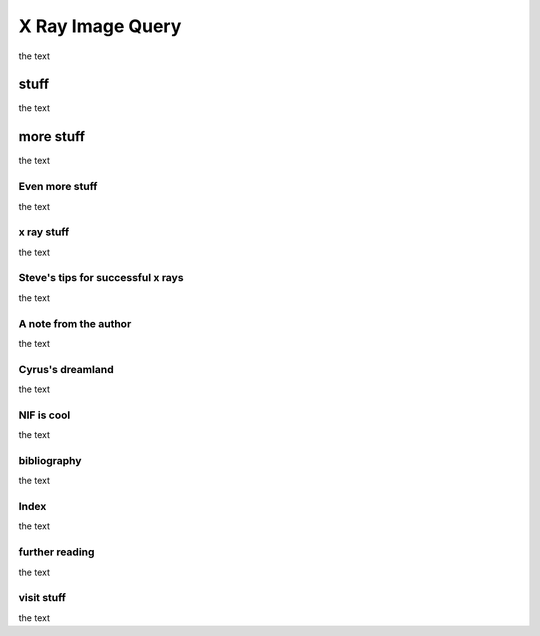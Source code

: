 X Ray Image Query
-----------------

the text

stuff
~~~~~

the text

more stuff
~~~~~~~~~~

the text

Even more stuff
"""""""""""""""

the text

x ray stuff
"""""""""""

the text

Steve's tips for successful x rays
""""""""""""""""""""""""""""""""""

the text

A note from the author
""""""""""""""""""""""

the text

Cyrus's dreamland
"""""""""""""""""

the text

NIF is cool
"""""""""""

the text

bibliography
""""""""""""

the text

Index
"""""

the text

further reading
"""""""""""""""

the text

visit stuff
"""""""""""

the text

